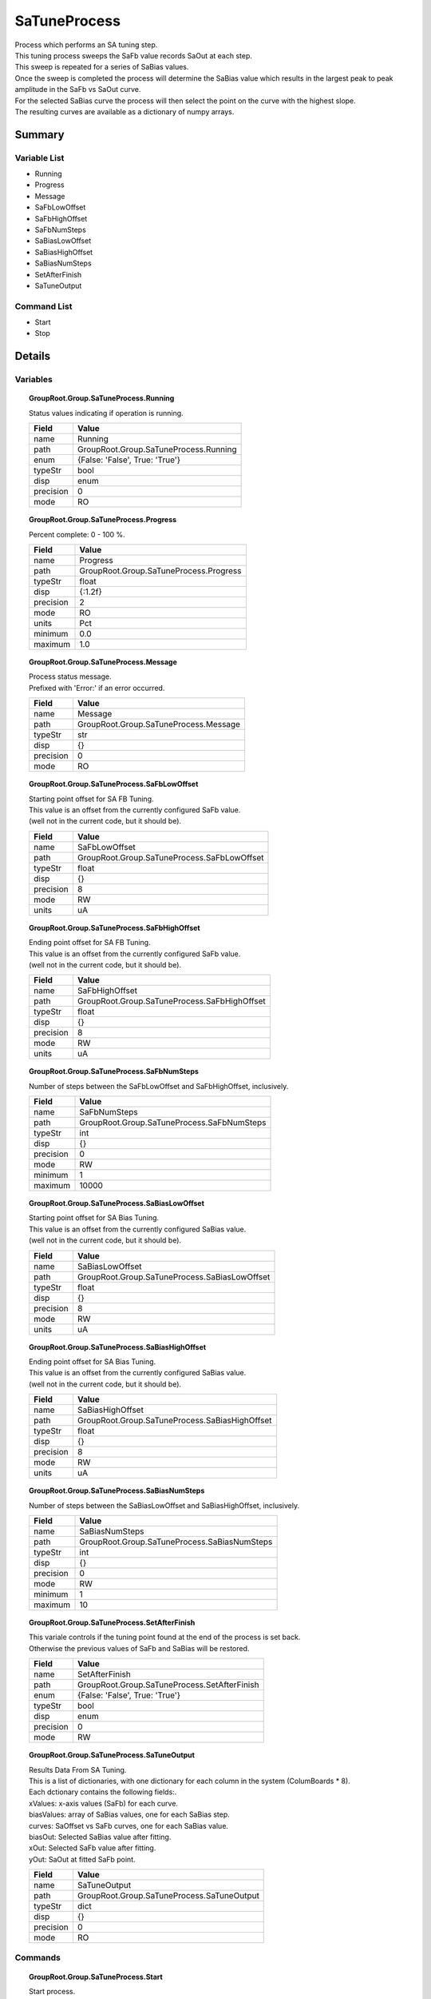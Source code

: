 ****************************
SaTuneProcess
****************************

| Process which performs an SA tuning step.
| This tuning process sweeps the SaFb value records SaOut at each step.
| This sweep is repeated for a series of SaBias values.
| Once the sweep is completed the process will determine the SaBias value which results in the largest peak to peak amplitude in the SaFb vs SaOut curve.
| For the selected SaBias curve the process will then select the point on the curve with the highest slope.
| The resulting curves are available as a dictionary of numpy arrays.


Summary
#######

Variable List
*************

* Running
* Progress
* Message
* SaFbLowOffset
* SaFbHighOffset
* SaFbNumSteps
* SaBiasLowOffset
* SaBiasHighOffset
* SaBiasNumSteps
* SetAfterFinish
* SaTuneOutput

Command List
*************

* Start
* Stop

Details
#######

Variables
*********

.. topic:: GroupRoot.Group.SaTuneProcess.Running

    | Status values indicating if operation is running.


    +----------------------------------------------------------------------------------------------------+----------------------------------------------------------------------------------------------------+
    |Field                                                                                               |Value                                                                                               |
    +====================================================================================================+====================================================================================================+
    |name                                                                                                |Running                                                                                             |
    +----------------------------------------------------------------------------------------------------+----------------------------------------------------------------------------------------------------+
    |path                                                                                                |GroupRoot.Group.SaTuneProcess.Running                                                               |
    +----------------------------------------------------------------------------------------------------+----------------------------------------------------------------------------------------------------+
    |enum                                                                                                |{False: 'False', True: 'True'}                                                                      |
    +----------------------------------------------------------------------------------------------------+----------------------------------------------------------------------------------------------------+
    |typeStr                                                                                             |bool                                                                                                |
    +----------------------------------------------------------------------------------------------------+----------------------------------------------------------------------------------------------------+
    |disp                                                                                                |enum                                                                                                |
    +----------------------------------------------------------------------------------------------------+----------------------------------------------------------------------------------------------------+
    |precision                                                                                           |0                                                                                                   |
    +----------------------------------------------------------------------------------------------------+----------------------------------------------------------------------------------------------------+
    |mode                                                                                                |RO                                                                                                  |
    +----------------------------------------------------------------------------------------------------+----------------------------------------------------------------------------------------------------+

.. topic:: GroupRoot.Group.SaTuneProcess.Progress

    | Percent complete: 0 - 100 %.


    +----------------------------------------------------------------------------------------------------+----------------------------------------------------------------------------------------------------+
    |Field                                                                                               |Value                                                                                               |
    +====================================================================================================+====================================================================================================+
    |name                                                                                                |Progress                                                                                            |
    +----------------------------------------------------------------------------------------------------+----------------------------------------------------------------------------------------------------+
    |path                                                                                                |GroupRoot.Group.SaTuneProcess.Progress                                                              |
    +----------------------------------------------------------------------------------------------------+----------------------------------------------------------------------------------------------------+
    |typeStr                                                                                             |float                                                                                               |
    +----------------------------------------------------------------------------------------------------+----------------------------------------------------------------------------------------------------+
    |disp                                                                                                |{:1.2f}                                                                                             |
    +----------------------------------------------------------------------------------------------------+----------------------------------------------------------------------------------------------------+
    |precision                                                                                           |2                                                                                                   |
    +----------------------------------------------------------------------------------------------------+----------------------------------------------------------------------------------------------------+
    |mode                                                                                                |RO                                                                                                  |
    +----------------------------------------------------------------------------------------------------+----------------------------------------------------------------------------------------------------+
    |units                                                                                               |Pct                                                                                                 |
    +----------------------------------------------------------------------------------------------------+----------------------------------------------------------------------------------------------------+
    |minimum                                                                                             |0.0                                                                                                 |
    +----------------------------------------------------------------------------------------------------+----------------------------------------------------------------------------------------------------+
    |maximum                                                                                             |1.0                                                                                                 |
    +----------------------------------------------------------------------------------------------------+----------------------------------------------------------------------------------------------------+

.. topic:: GroupRoot.Group.SaTuneProcess.Message

    | Process status message.
    | Prefixed with 'Error:' if an error occurred.


    +----------------------------------------------------------------------------------------------------+----------------------------------------------------------------------------------------------------+
    |Field                                                                                               |Value                                                                                               |
    +====================================================================================================+====================================================================================================+
    |name                                                                                                |Message                                                                                             |
    +----------------------------------------------------------------------------------------------------+----------------------------------------------------------------------------------------------------+
    |path                                                                                                |GroupRoot.Group.SaTuneProcess.Message                                                               |
    +----------------------------------------------------------------------------------------------------+----------------------------------------------------------------------------------------------------+
    |typeStr                                                                                             |str                                                                                                 |
    +----------------------------------------------------------------------------------------------------+----------------------------------------------------------------------------------------------------+
    |disp                                                                                                |{}                                                                                                  |
    +----------------------------------------------------------------------------------------------------+----------------------------------------------------------------------------------------------------+
    |precision                                                                                           |0                                                                                                   |
    +----------------------------------------------------------------------------------------------------+----------------------------------------------------------------------------------------------------+
    |mode                                                                                                |RO                                                                                                  |
    +----------------------------------------------------------------------------------------------------+----------------------------------------------------------------------------------------------------+

.. topic:: GroupRoot.Group.SaTuneProcess.SaFbLowOffset

    | Starting point offset for SA FB Tuning.
    | This value is an offset from the currently configured SaFb value.
    | (well not in the current code, but it should be).


    +----------------------------------------------------------------------------------------------------+----------------------------------------------------------------------------------------------------+
    |Field                                                                                               |Value                                                                                               |
    +====================================================================================================+====================================================================================================+
    |name                                                                                                |SaFbLowOffset                                                                                       |
    +----------------------------------------------------------------------------------------------------+----------------------------------------------------------------------------------------------------+
    |path                                                                                                |GroupRoot.Group.SaTuneProcess.SaFbLowOffset                                                         |
    +----------------------------------------------------------------------------------------------------+----------------------------------------------------------------------------------------------------+
    |typeStr                                                                                             |float                                                                                               |
    +----------------------------------------------------------------------------------------------------+----------------------------------------------------------------------------------------------------+
    |disp                                                                                                |{}                                                                                                  |
    +----------------------------------------------------------------------------------------------------+----------------------------------------------------------------------------------------------------+
    |precision                                                                                           |8                                                                                                   |
    +----------------------------------------------------------------------------------------------------+----------------------------------------------------------------------------------------------------+
    |mode                                                                                                |RW                                                                                                  |
    +----------------------------------------------------------------------------------------------------+----------------------------------------------------------------------------------------------------+
    |units                                                                                               |uA                                                                                                  |
    +----------------------------------------------------------------------------------------------------+----------------------------------------------------------------------------------------------------+

.. topic:: GroupRoot.Group.SaTuneProcess.SaFbHighOffset

    | Ending point offset for SA FB Tuning.
    | This value is an offset from the currently configured SaFb value.
    | (well not in the current code, but it should be).


    +----------------------------------------------------------------------------------------------------+----------------------------------------------------------------------------------------------------+
    |Field                                                                                               |Value                                                                                               |
    +====================================================================================================+====================================================================================================+
    |name                                                                                                |SaFbHighOffset                                                                                      |
    +----------------------------------------------------------------------------------------------------+----------------------------------------------------------------------------------------------------+
    |path                                                                                                |GroupRoot.Group.SaTuneProcess.SaFbHighOffset                                                        |
    +----------------------------------------------------------------------------------------------------+----------------------------------------------------------------------------------------------------+
    |typeStr                                                                                             |float                                                                                               |
    +----------------------------------------------------------------------------------------------------+----------------------------------------------------------------------------------------------------+
    |disp                                                                                                |{}                                                                                                  |
    +----------------------------------------------------------------------------------------------------+----------------------------------------------------------------------------------------------------+
    |precision                                                                                           |8                                                                                                   |
    +----------------------------------------------------------------------------------------------------+----------------------------------------------------------------------------------------------------+
    |mode                                                                                                |RW                                                                                                  |
    +----------------------------------------------------------------------------------------------------+----------------------------------------------------------------------------------------------------+
    |units                                                                                               |uA                                                                                                  |
    +----------------------------------------------------------------------------------------------------+----------------------------------------------------------------------------------------------------+

.. topic:: GroupRoot.Group.SaTuneProcess.SaFbNumSteps

    | Number of steps between the SaFbLowOffset and SaFbHighOffset, inclusively.


    +----------------------------------------------------------------------------------------------------+----------------------------------------------------------------------------------------------------+
    |Field                                                                                               |Value                                                                                               |
    +====================================================================================================+====================================================================================================+
    |name                                                                                                |SaFbNumSteps                                                                                        |
    +----------------------------------------------------------------------------------------------------+----------------------------------------------------------------------------------------------------+
    |path                                                                                                |GroupRoot.Group.SaTuneProcess.SaFbNumSteps                                                          |
    +----------------------------------------------------------------------------------------------------+----------------------------------------------------------------------------------------------------+
    |typeStr                                                                                             |int                                                                                                 |
    +----------------------------------------------------------------------------------------------------+----------------------------------------------------------------------------------------------------+
    |disp                                                                                                |{}                                                                                                  |
    +----------------------------------------------------------------------------------------------------+----------------------------------------------------------------------------------------------------+
    |precision                                                                                           |0                                                                                                   |
    +----------------------------------------------------------------------------------------------------+----------------------------------------------------------------------------------------------------+
    |mode                                                                                                |RW                                                                                                  |
    +----------------------------------------------------------------------------------------------------+----------------------------------------------------------------------------------------------------+
    |minimum                                                                                             |1                                                                                                   |
    +----------------------------------------------------------------------------------------------------+----------------------------------------------------------------------------------------------------+
    |maximum                                                                                             |10000                                                                                               |
    +----------------------------------------------------------------------------------------------------+----------------------------------------------------------------------------------------------------+

.. topic:: GroupRoot.Group.SaTuneProcess.SaBiasLowOffset

    | Starting point offset for SA Bias Tuning.
    | This value is an offset from the currently configured SaBias value.
    | (well not in the current code, but it should be).


    +----------------------------------------------------------------------------------------------------+----------------------------------------------------------------------------------------------------+
    |Field                                                                                               |Value                                                                                               |
    +====================================================================================================+====================================================================================================+
    |name                                                                                                |SaBiasLowOffset                                                                                     |
    +----------------------------------------------------------------------------------------------------+----------------------------------------------------------------------------------------------------+
    |path                                                                                                |GroupRoot.Group.SaTuneProcess.SaBiasLowOffset                                                       |
    +----------------------------------------------------------------------------------------------------+----------------------------------------------------------------------------------------------------+
    |typeStr                                                                                             |float                                                                                               |
    +----------------------------------------------------------------------------------------------------+----------------------------------------------------------------------------------------------------+
    |disp                                                                                                |{}                                                                                                  |
    +----------------------------------------------------------------------------------------------------+----------------------------------------------------------------------------------------------------+
    |precision                                                                                           |8                                                                                                   |
    +----------------------------------------------------------------------------------------------------+----------------------------------------------------------------------------------------------------+
    |mode                                                                                                |RW                                                                                                  |
    +----------------------------------------------------------------------------------------------------+----------------------------------------------------------------------------------------------------+
    |units                                                                                               |uA                                                                                                  |
    +----------------------------------------------------------------------------------------------------+----------------------------------------------------------------------------------------------------+

.. topic:: GroupRoot.Group.SaTuneProcess.SaBiasHighOffset

    | Ending point offset for SA Bias Tuning.
    | This value is an offset from the currently configured SaBias value.
    | (well not in the current code, but it should be).


    +----------------------------------------------------------------------------------------------------+----------------------------------------------------------------------------------------------------+
    |Field                                                                                               |Value                                                                                               |
    +====================================================================================================+====================================================================================================+
    |name                                                                                                |SaBiasHighOffset                                                                                    |
    +----------------------------------------------------------------------------------------------------+----------------------------------------------------------------------------------------------------+
    |path                                                                                                |GroupRoot.Group.SaTuneProcess.SaBiasHighOffset                                                      |
    +----------------------------------------------------------------------------------------------------+----------------------------------------------------------------------------------------------------+
    |typeStr                                                                                             |float                                                                                               |
    +----------------------------------------------------------------------------------------------------+----------------------------------------------------------------------------------------------------+
    |disp                                                                                                |{}                                                                                                  |
    +----------------------------------------------------------------------------------------------------+----------------------------------------------------------------------------------------------------+
    |precision                                                                                           |8                                                                                                   |
    +----------------------------------------------------------------------------------------------------+----------------------------------------------------------------------------------------------------+
    |mode                                                                                                |RW                                                                                                  |
    +----------------------------------------------------------------------------------------------------+----------------------------------------------------------------------------------------------------+
    |units                                                                                               |uA                                                                                                  |
    +----------------------------------------------------------------------------------------------------+----------------------------------------------------------------------------------------------------+

.. topic:: GroupRoot.Group.SaTuneProcess.SaBiasNumSteps

    | Number of steps between the SaBiasLowOffset and SaBiasHighOffset, inclusively.


    +----------------------------------------------------------------------------------------------------+----------------------------------------------------------------------------------------------------+
    |Field                                                                                               |Value                                                                                               |
    +====================================================================================================+====================================================================================================+
    |name                                                                                                |SaBiasNumSteps                                                                                      |
    +----------------------------------------------------------------------------------------------------+----------------------------------------------------------------------------------------------------+
    |path                                                                                                |GroupRoot.Group.SaTuneProcess.SaBiasNumSteps                                                        |
    +----------------------------------------------------------------------------------------------------+----------------------------------------------------------------------------------------------------+
    |typeStr                                                                                             |int                                                                                                 |
    +----------------------------------------------------------------------------------------------------+----------------------------------------------------------------------------------------------------+
    |disp                                                                                                |{}                                                                                                  |
    +----------------------------------------------------------------------------------------------------+----------------------------------------------------------------------------------------------------+
    |precision                                                                                           |0                                                                                                   |
    +----------------------------------------------------------------------------------------------------+----------------------------------------------------------------------------------------------------+
    |mode                                                                                                |RW                                                                                                  |
    +----------------------------------------------------------------------------------------------------+----------------------------------------------------------------------------------------------------+
    |minimum                                                                                             |1                                                                                                   |
    +----------------------------------------------------------------------------------------------------+----------------------------------------------------------------------------------------------------+
    |maximum                                                                                             |10                                                                                                  |
    +----------------------------------------------------------------------------------------------------+----------------------------------------------------------------------------------------------------+

.. topic:: GroupRoot.Group.SaTuneProcess.SetAfterFinish

    | This variale controls if the tuning point found at the end of the process is set back.
    | Otherwise the previous values of SaFb and SaBias will be restored.


    +----------------------------------------------------------------------------------------------------+----------------------------------------------------------------------------------------------------+
    |Field                                                                                               |Value                                                                                               |
    +====================================================================================================+====================================================================================================+
    |name                                                                                                |SetAfterFinish                                                                                      |
    +----------------------------------------------------------------------------------------------------+----------------------------------------------------------------------------------------------------+
    |path                                                                                                |GroupRoot.Group.SaTuneProcess.SetAfterFinish                                                        |
    +----------------------------------------------------------------------------------------------------+----------------------------------------------------------------------------------------------------+
    |enum                                                                                                |{False: 'False', True: 'True'}                                                                      |
    +----------------------------------------------------------------------------------------------------+----------------------------------------------------------------------------------------------------+
    |typeStr                                                                                             |bool                                                                                                |
    +----------------------------------------------------------------------------------------------------+----------------------------------------------------------------------------------------------------+
    |disp                                                                                                |enum                                                                                                |
    +----------------------------------------------------------------------------------------------------+----------------------------------------------------------------------------------------------------+
    |precision                                                                                           |0                                                                                                   |
    +----------------------------------------------------------------------------------------------------+----------------------------------------------------------------------------------------------------+
    |mode                                                                                                |RW                                                                                                  |
    +----------------------------------------------------------------------------------------------------+----------------------------------------------------------------------------------------------------+

.. topic:: GroupRoot.Group.SaTuneProcess.SaTuneOutput

    | Results Data From SA Tuning.
    | This is a list of dictionaries, with one dictionary for each column in the system (ColumBoards * 8).
    | Each dctionary contains the following fields:.
    | xValues: x-axis values (SaFb) for each curve.
    | biasValues: array of SaBias values, one for each SaBias step.
    | curves: SaOffset vs SaFb curves, one for each SaBias value.
    | biasOut: Selected SaBias value after fitting.
    | xOut: Selected SaFb value after fitting.
    | yOut: SaOut at fitted SaFb point.


    +----------------------------------------------------------------------------------------------------+----------------------------------------------------------------------------------------------------+
    |Field                                                                                               |Value                                                                                               |
    +====================================================================================================+====================================================================================================+
    |name                                                                                                |SaTuneOutput                                                                                        |
    +----------------------------------------------------------------------------------------------------+----------------------------------------------------------------------------------------------------+
    |path                                                                                                |GroupRoot.Group.SaTuneProcess.SaTuneOutput                                                          |
    +----------------------------------------------------------------------------------------------------+----------------------------------------------------------------------------------------------------+
    |typeStr                                                                                             |dict                                                                                                |
    +----------------------------------------------------------------------------------------------------+----------------------------------------------------------------------------------------------------+
    |disp                                                                                                |{}                                                                                                  |
    +----------------------------------------------------------------------------------------------------+----------------------------------------------------------------------------------------------------+
    |precision                                                                                           |0                                                                                                   |
    +----------------------------------------------------------------------------------------------------+----------------------------------------------------------------------------------------------------+
    |mode                                                                                                |RO                                                                                                  |
    +----------------------------------------------------------------------------------------------------+----------------------------------------------------------------------------------------------------+

Commands
********

.. topic:: GroupRoot.Group.SaTuneProcess.Start

    | Start process.
    | No Args.


    +----------------------------------------------------------------------------------------------------+----------------------------------------------------------------------------------------------------+
    |Field                                                                                               |Value                                                                                               |
    +====================================================================================================+====================================================================================================+
    |name                                                                                                |Start                                                                                               |
    +----------------------------------------------------------------------------------------------------+----------------------------------------------------------------------------------------------------+
    |path                                                                                                |GroupRoot.Group.SaTuneProcess.Start                                                                 |
    +----------------------------------------------------------------------------------------------------+----------------------------------------------------------------------------------------------------+
    |typeStr                                                                                             |int                                                                                                 |
    +----------------------------------------------------------------------------------------------------+----------------------------------------------------------------------------------------------------+
    |disp                                                                                                |{}                                                                                                  |
    +----------------------------------------------------------------------------------------------------+----------------------------------------------------------------------------------------------------+

.. topic:: GroupRoot.Group.SaTuneProcess.Stop

    | Stop process.
    | No Args.


    +----------------------------------------------------------------------------------------------------+----------------------------------------------------------------------------------------------------+
    |Field                                                                                               |Value                                                                                               |
    +====================================================================================================+====================================================================================================+
    |name                                                                                                |Stop                                                                                                |
    +----------------------------------------------------------------------------------------------------+----------------------------------------------------------------------------------------------------+
    |path                                                                                                |GroupRoot.Group.SaTuneProcess.Stop                                                                  |
    +----------------------------------------------------------------------------------------------------+----------------------------------------------------------------------------------------------------+
    |typeStr                                                                                             |int                                                                                                 |
    +----------------------------------------------------------------------------------------------------+----------------------------------------------------------------------------------------------------+
    |disp                                                                                                |{}                                                                                                  |
    +----------------------------------------------------------------------------------------------------+----------------------------------------------------------------------------------------------------+


